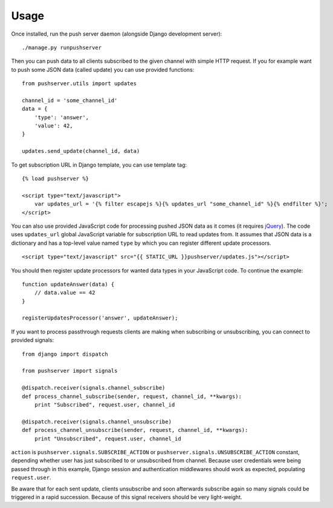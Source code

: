 Usage
=====

Once installed, run the push server daemon (alongside Django development
server)::

    ./manage.py runpushserver

Then you can push data to all clients subscribed to the given channel with
simple HTTP request. If you for example want to push some JSON data (called
update) you can use provided functions::

    from pushserver.utils import updates

    channel_id = 'some_channel_id'
    data = {
        'type': 'answer',
        'value': 42,
    }

    updates.send_update(channel_id, data)

To get subscription URL in Django template, you can use template tag::

    {% load pushserver %}

    <script type="text/javascript">
        var updates_url = '{% filter escapejs %}{% updates_url "some_channel_id" %}{% endfilter %}';
    </script>

You can also use provided JavaScript code for processing pushed JSON data as it
comes (it requires jQuery_). The code uses ``updates_url`` global JavaScript
variable for subscription URL to read updates from. It assumes that JSON data
is a dictionary and has a top-level value named ``type`` by which you can
register different update processors. ::

    <script type="text/javascript" src="{{ STATIC_URL }}pushserver/updates.js"></script>

.. _jQuery: http://jquery.com/

You should then register update processors for wanted data types in your
JavaScript code. To continue the example::

    function updateAnswer(data) {
        // data.value == 42
    }

    registerUpdatesProcessor('answer', updateAnswer);

If you want to process passthrough requests clients are making when subscribing
or unsubscribing, you can connect to provided signals::

    from django import dispatch

    from pushserver import signals

    @dispatch.receiver(signals.channel_subscribe)
    def process_channel_subscribe(sender, request, channel_id, **kwargs):
        print "Subscribed", request.user, channel_id

    @dispatch.receiver(signals.channel_unsubscribe)
    def process_channel_unsubscribe(sender, request, channel_id, **kwargs):
        print "Unsubscribed", request.user, channel_id

``action`` is ``pushserver.signals.SUBSCRIBE_ACTION`` or
``pushserver.signals.UNSUBSCRIBE_ACTION`` constant, depending whether user has
just subscribed to or unsubscribed from channel. Because user credentials were
being passed through in this example, Django session and authentication
middlewares should work as expected, populating ``request.user``.

Be aware that for each sent update, clients unsubscribe and soon afterwards
subscribe again so many signals could be triggered in a rapid succession.
Because of this signal receivers should be very light-weight.
